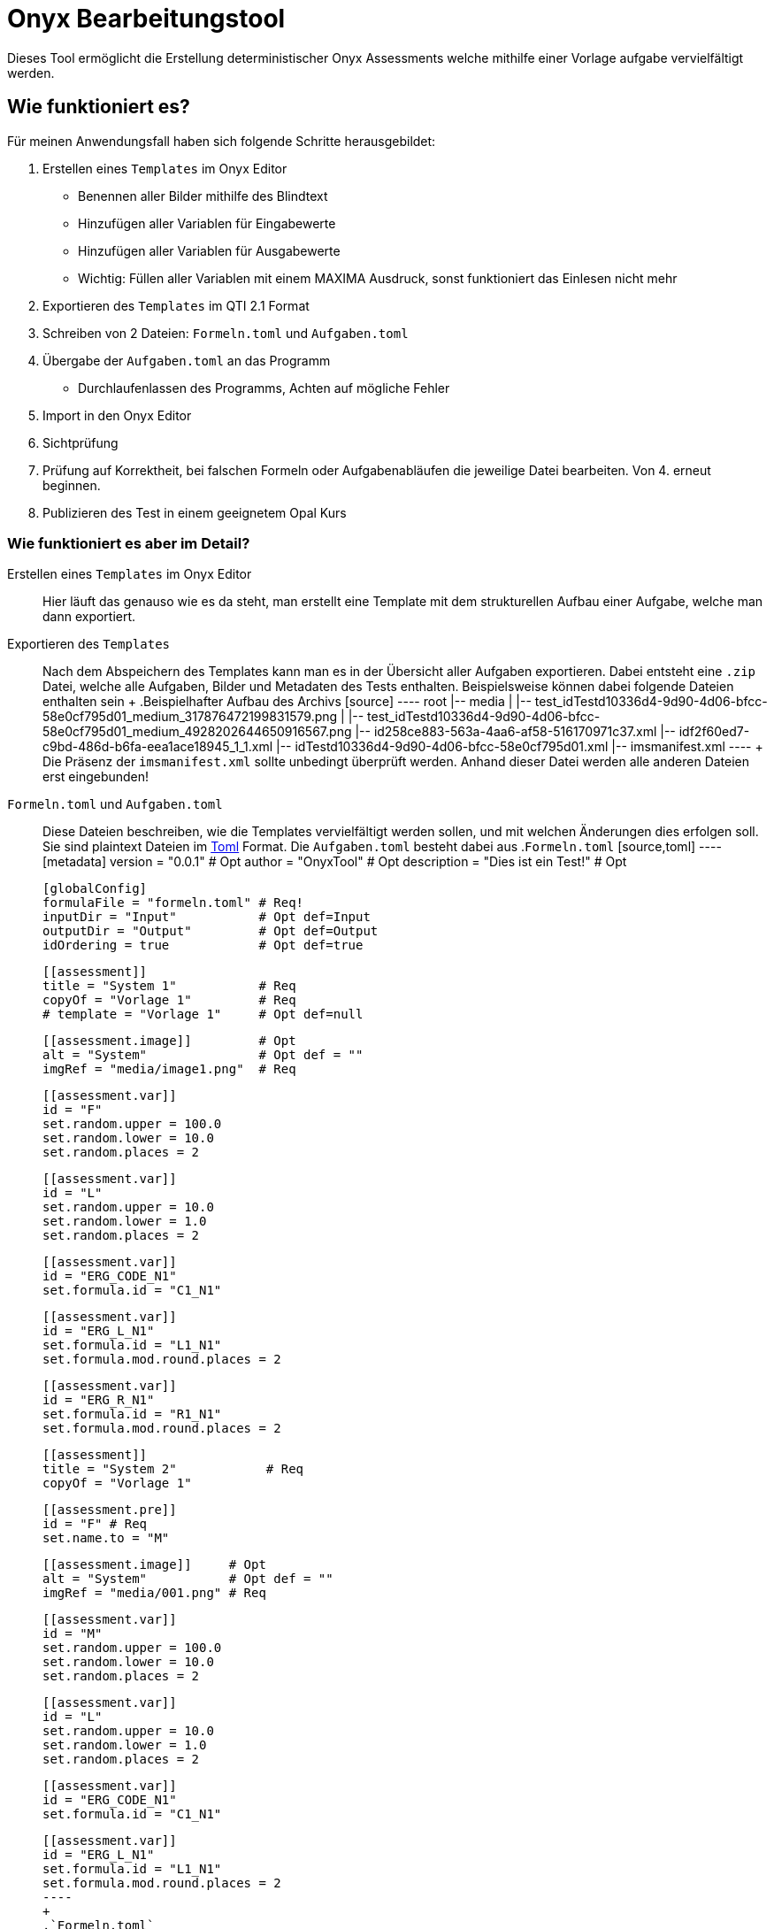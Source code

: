 = Onyx Bearbeitungstool

Dieses Tool ermöglicht die Erstellung deterministischer Onyx Assessments welche mithilfe einer Vorlage aufgabe vervielfältigt werden.


== Wie funktioniert es?

Für meinen Anwendungsfall haben sich folgende Schritte herausgebildet:

1. Erstellen eines `Templates` im Onyx Editor
** Benennen aller Bilder mithilfe des Blindtext
** Hinzufügen aller Variablen für Eingabewerte
** Hinzufügen aller Variablen für Ausgabewerte
** Wichtig: Füllen aller Variablen mit einem MAXIMA Ausdruck, sonst funktioniert das Einlesen nicht mehr
2. Exportieren des `Templates` im QTI 2.1 Format
3. Schreiben von 2 Dateien: `Formeln.toml` und `Aufgaben.toml`
4. Übergabe der `Aufgaben.toml` an das Programm
** Durchlaufenlassen des Programms, Achten auf mögliche Fehler
5. Import in den Onyx Editor
6. Sichtprüfung
7. Prüfung auf Korrektheit, bei falschen Formeln oder Aufgabenabläufen die jeweilige Datei bearbeiten. Von 4. erneut beginnen.
8. Publizieren des Test in einem geeignetem Opal Kurs

=== Wie funktioniert es aber im Detail?

Erstellen eines `Templates` im Onyx Editor::
 Hier läuft das genauso wie es da steht, man erstellt eine Template mit dem strukturellen Aufbau einer Aufgabe, welche man dann exportiert.

Exportieren des `Templates`::
 Nach dem Abspeichern des Templates kann man es in der Übersicht aller Aufgaben exportieren. Dabei entsteht eine `.zip` Datei, welche alle Aufgaben, Bilder und Metadaten des Tests enthalten.
 Beispielsweise können dabei folgende Dateien enthalten sein
 +
 .Beispielhafter Aufbau des Archivs
 [source]
 ----
 root
 |-- media
 |   |-- test_idTestd10336d4-9d90-4d06-bfcc-58e0cf795d01_medium_317876472199831579.png
 |   |-- test_idTestd10336d4-9d90-4d06-bfcc-58e0cf795d01_medium_4928202644650916567.png
 |-- id258ce883-563a-4aa6-af58-516170971c37.xml
 |-- idf2f60ed7-c9bd-486d-b6fa-eea1ace18945_1_1.xml
 |-- idTestd10336d4-9d90-4d06-bfcc-58e0cf795d01.xml
 |-- imsmanifest.xml
 ----
 +
 Die Präsenz der `imsmanifest.xml` sollte unbedingt überprüft werden. Anhand dieser Datei werden alle anderen Dateien erst eingebunden!

`Formeln.toml` und `Aufgaben.toml`::
 Diese Dateien beschreiben, wie die Templates vervielfältigt werden sollen, und mit welchen Änderungen dies erfolgen soll.
 Sie sind plaintext Dateien im https://toml.io/en/[Toml] Format.
 Die `Aufgaben.toml` besteht dabei aus
 .`Formeln.toml`
 [source,toml]
 ----
 [metadata]
 version = "0.0.1" # Opt
 author = "OnyxTool" # Opt
 description = "Dies ist ein Test!" # Opt

 [globalConfig]
 formulaFile = "formeln.toml" # Req!
 inputDir = "Input"           # Opt def=Input
 outputDir = "Output"         # Opt def=Output
 idOrdering = true            # Opt def=true

 [[assessment]]
 title = "System 1"           # Req
 copyOf = "Vorlage 1"         # Req
 # template = "Vorlage 1"     # Opt def=null


 [[assessment.image]]         # Opt
 alt = "System"               # Opt def = ""
 imgRef = "media/image1.png"  # Req

 [[assessment.var]]
 id = "F"
 set.random.upper = 100.0
 set.random.lower = 10.0
 set.random.places = 2

 [[assessment.var]]
 id = "L"
 set.random.upper = 10.0
 set.random.lower = 1.0
 set.random.places = 2

 [[assessment.var]]
 id = "ERG_CODE_N1"
 set.formula.id = "C1_N1"

 [[assessment.var]]
 id = "ERG_L_N1"
 set.formula.id = "L1_N1"
 set.formula.mod.round.places = 2

 [[assessment.var]]
 id = "ERG_R_N1"
 set.formula.id = "R1_N1"
 set.formula.mod.round.places = 2

 [[assessment]]
 title = "System 2"            # Req
 copyOf = "Vorlage 1"

 [[assessment.pre]]
 id = "F" # Req
 set.name.to = "M"

 [[assessment.image]]     # Opt
 alt = "System"           # Opt def = ""
 imgRef = "media/001.png" # Req

 [[assessment.var]]
 id = "M"
 set.random.upper = 100.0
 set.random.lower = 10.0
 set.random.places = 2

 [[assessment.var]]
 id = "L"
 set.random.upper = 10.0
 set.random.lower = 1.0
 set.random.places = 2

 [[assessment.var]]
 id = "ERG_CODE_N1"
 set.formula.id = "C1_N1"

 [[assessment.var]]
 id = "ERG_L_N1"
 set.formula.id = "L1_N1"
 set.formula.mod.round.places = 2
 ----
 +
 .`Formeln.toml`
 [source,toml]
 ----
 [metadata]
 formulaVersion = "0.0.1"

 [formulaConfig]
 implicitType = "float"

 #Zeichnung1

 [[formula]]
 id = "C1_N1"
 formula = '1'

 [[formula]]
 id = "L1_N1"
 formula = '0'
 ----

Durchlaufen des Programms::
 TODO

Importieren der Fertigen Dateien in Onyx::
 Alle Dateien im `Output` Verzeichnis in ein `.zip` Archiv packen und hochladen.